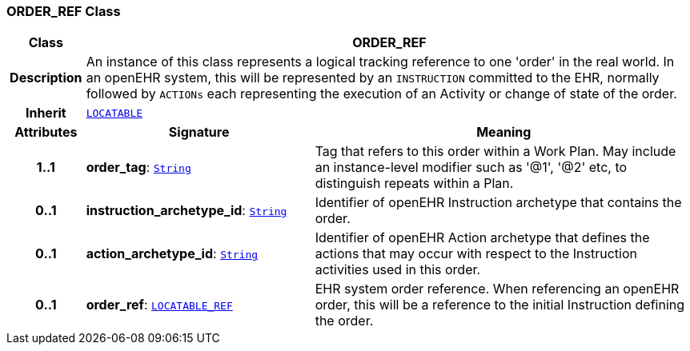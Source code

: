 === ORDER_REF Class

[cols="^1,3,5"]
|===
h|*Class*
2+^h|*ORDER_REF*

h|*Description*
2+a|An instance of this class represents a logical tracking reference to one 'order' in the real world. In an openEHR system, this will be represented by an `INSTRUCTION` committed to the EHR, normally followed by `ACTIONs` each representing the execution of an Activity or change of state of the order.

h|*Inherit*
2+|`link:/releases/RM/{proc_release}/common.html#_locatable_class[LOCATABLE^]`

h|*Attributes*
^h|*Signature*
^h|*Meaning*

h|*1..1*
|*order_tag*: `link:/releases/BASE/{proc_release}/foundation_types.html#_string_class[String^]`
a|Tag that refers to this order within a Work Plan. May include an instance-level modifier such as '@1', '@2' etc, to distinguish repeats within a Plan.

h|*0..1*
|*instruction_archetype_id*: `link:/releases/BASE/{proc_release}/foundation_types.html#_string_class[String^]`
a|Identifier of openEHR Instruction archetype that contains the order.

h|*0..1*
|*action_archetype_id*: `link:/releases/BASE/{proc_release}/foundation_types.html#_string_class[String^]`
a|Identifier of openEHR Action archetype that defines the actions that may occur with respect to the Instruction activities used in this order.

h|*0..1*
|*order_ref*: `link:/releases/BASE/{proc_release}/base_types.html#_locatable_ref_class[LOCATABLE_REF^]`
a|EHR system order reference. When referencing an openEHR order, this will be a reference to the initial Instruction defining the order.
|===
